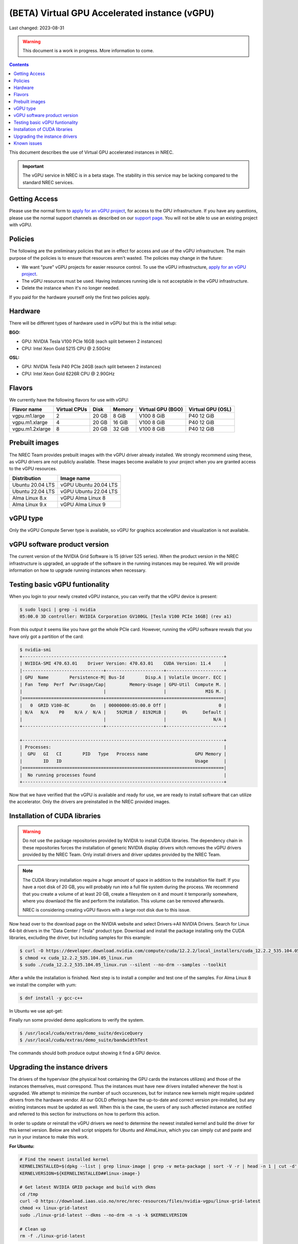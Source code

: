 ==============================================
(BETA) Virtual GPU Accelerated instance (vGPU)
==============================================

Last changed: 2023-08-31

.. WARNING::
  This document is a work in progress. More information to come.

.. contents::

.. _apply for an vGPU project: https://request.nrec.no/
.. _support page: support.html
.. _contact support: support.html

This document describes the use of Virtual GPU accelerated instances in NREC.


.. IMPORTANT::
   The vGPU service in NREC is in a beta stage. The stability in
   this service may be lacking compared to the standard NREC
   services.

Getting Access
--------------

Please use the normal form to `apply for an vGPU project`_, for access
to the GPU infrastructure. If you have any questions, please use the
normal support channels as described on our `support page`_. You will
not be able to use an existing project with vGPU.

Policies
--------

The following are the preliminary policies that are in effect for
access and use of the vGPU infrastructure. The main purpose of the
policies is to ensure that resources aren't wasted. The policies may
change in the future:

* We want "pure" vGPU projects for easier resource control. To use the
  vGPU infrastructure, `apply for an vGPU project`_.

* The vGPU resources must be used. Having instances running idle is not
  acceptable in the vGPU infrastructure.

* Delete the instance when it's no longer needed.

If you paid for the hardware yourself only the first two policies apply.

Hardware
--------

There will be different types of hardware used in vGPU but this is the
initial setup:

**BGO:**

* GPU: NVIDIA Tesla V100 PCIe 16GB (each split between 2 instances)
* CPU: Intel Xeon Gold 5215 CPU @ 2.50GHz

**OSL:**

* GPU: NVIDIA Tesla P40 PCIe 24GB (each split between 2 instances)
* CPU: Intel Xeon Gold 6226R CPU @ 2.90GHz

Flavors
-------

We currently have the following flavors for use with vGPU:

+------------------+--------------+---------+---------+----------+----------+
|Flavor name       |Virtual CPUs  |Disk     |Memory   |Virtual   |Virtual   |
|                  |              |         |         |GPU (BGO) |GPU (OSL) |
+==================+==============+=========+=========+==========+==========+
|vgpu.m1.large     |2             |20 GB    |8 GiB    |V100 8 GiB|P40 12 GiB|
+------------------+--------------+---------+---------+----------+----------+
|vgpu.m1.xlarge    |4             |20 GB    |16 GiB   |V100 8 GiB|P40 12 GiB|
+------------------+--------------+---------+---------+----------+----------+
|vgpu.m1.2xlarge   |8             |20 GB    |32 GiB   |V100 8 GiB|P40 12 GiB|
+------------------+--------------+---------+---------+----------+----------+

Prebuilt images
---------------

The NREC Team provides prebuilt images with the vGPU driver already installed. We
strongly recommend using these, as vGPU drivers are not publicly available. These
images become available to your project when you are granted access to the vGPU
resources.

+------------------+-----------------------+
| Distribution     | Image name            |
+==================+=======================+
| Ubuntu 20.04 LTS | vGPU Ubuntu 20.04 LTS |
+------------------+-----------------------+
| Ubuntu 22.04 LTS | vGPU Ubuntu 22.04 LTS |
+------------------+-----------------------+
| Alma Linux 8.x   | vGPU Alma Linux 8     |
+------------------+-----------------------+
| Alma Linux 9.x   | vGPU Alma Linux 9     |
+------------------+-----------------------+


vGPU type
---------

Only the vGPU Compute Server type is available, so vGPU for graphics acceleration
and visualization is not available.


vGPU software product version
-----------------------------

The current version of the NVIDIA Grid Software is 15 (driver 525 series). When
the product version in the NREC infrastructure is upgraded, an upgrade of the
software in the running instances may be required. We will provide information
on how to upgrade running instances when necessary.


Testing basic vGPU funtionality
-------------------------------

When you login to your newly created vGPU instance, you can verify that the
vGPU device is present:

.. code-block:: console

  $ sudo lspci | grep -i nvidia
  05:00.0 3D controller: NVIDIA Corporation GV100GL [Tesla V100 PCIe 16GB] (rev a1)

From this output it seems like you have got the whole PCIe card. However, running
the vGPU software reveals that you have only got a partition of the card:

.. code-block:: console

  $ nvidia-smi
  +-----------------------------------------------------------------------------+
  | NVIDIA-SMI 470.63.01    Driver Version: 470.63.01    CUDA Version: 11.4     |
  |-------------------------------+----------------------+----------------------+
  | GPU  Name        Persistence-M| Bus-Id        Disp.A | Volatile Uncorr. ECC |
  | Fan  Temp  Perf  Pwr:Usage/Cap|         Memory-Usage | GPU-Util  Compute M. |
  |                               |                      |               MIG M. |
  |===============================+======================+======================|
  |   0  GRID V100-8C        On   | 00000000:05:00.0 Off |                    0 |
  | N/A   N/A    P0    N/A /  N/A |    592MiB /  8192MiB |      0%      Default |
  |                               |                      |                  N/A |
  +-------------------------------+----------------------+----------------------+

  +-----------------------------------------------------------------------------+
  | Processes:                                                                  |
  |  GPU   GI   CI        PID   Type   Process name                  GPU Memory |
  |        ID   ID                                                   Usage      |
  |=============================================================================|
  |  No running processes found                                                 |
  +-----------------------------------------------------------------------------+

Now that we have verified that the vGPU is available and ready for use, we
are ready to install software that can utilize the accelerator. Only the drivers
are preinstalled in the NREC provided images.


Installation of CUDA libraries
------------------------------

.. WARNING::
   Do not use the package repositories provided by NVIDIA to install CUDA libraries.
   The dependency chain in these repositories forces the installation of generic
   NVIDIA display drivers witch removes the vGPU drivers provided by the NREC Team.
   Only install drivers and driver updates provided by the NREC Team.

.. NOTE::
   The CUDA library installation require a huge amount of space in addition to
   the instalaltion file itself. If you have a root disk of 20 GB, you will
   probably run into a full file system during the process. We recommend that
   you create a volume of at least 20 GB, create a filesystem on it and mount it
   temporarily somewhere, where you downlaod the file and perform the
   installation.
   This volume can be removed afterwards.

   NREC is considering creating vGPU flavors with a large root disk due to this
   issue.


Now head over to the download page on the NVIDIA website and select Drivers->All NVIDIA
Drivers. Search for Linux 64-bit drivers in the "Data Center / Tesla" product type.
Download and install the package installing only the CUDA libraries, excluding the driver,
but including samples for this example:

.. code-block:: console

  $ curl -O https://developer.download.nvidia.com/compute/cuda/12.2.2/local_installers/cuda_12.2.2_535.104.05_linux.run
  $ chmod +x cuda_12.2.2_535.104.05_linux.run
  $ sudo ./cuda_12.2.2_535.104.05_linux.run --silent --no-drm --samples --toolkit

After a while the installation is finished. Next step is to install a compiler
and test one of the samples. For Alma Linux 8 we install the compiler with yum:

.. code-block:: console

  $ dnf install -y gcc-c++

In Ubuntu we use apt-get:

.. code-block:: console
  $ apt-get install 'g++'

Finally run some provided demo applications to verify the system.

.. code-block:: console

  $ /usr/local/cuda/extras/demo_suite/deviceQuery
  $ /usr/local/cuda/extras/demo_suite/bandwidthTest

The commands should both produce output showing it find a GPU device.

Upgrading the instance drivers
------------------------------

The drivers of the hypervisor (the physical host containing the GPU cards the
instances utilizes) and those of the instances themselves, must correspond. Thus
the instances must have new drivers installed whenever the host is upgraded. We
attempt to minimize the number of such occurences, but for instance new kernels
might require updated drivers from the hardware vendor. All our GOLD offerings
have the up-to-date and correct version pre-installed, but any existing
instances must be updated as well. When this is the case, the users of any such
affected instance are notified and referred to this section for instructions on
how to perform this action.

In order to update or reinstall the vGPU drivers we need to determine
the newest installed kernel and build the driver for this kernel
version. Below are shell script snippets for Ubuntu and AlmaLinux,
which you can simply cut and paste and run in your instance to make
this work.

**For Ubuntu:**

.. code-block:: bash

  # Find the newest installed kernel
  KERNELINSTALLED=$(dpkg --list | grep linux-image | grep -v meta-package | sort -V -r | head -n 1 | cut -d' ' -f3)
  KERNELVERSION=${KERNELINSTALLED##linux-image-}

  # Get latest NVIDIA GRID package and build with dkms
  cd /tmp
  curl -O https://download.iaas.uio.no/nrec/nrec-resources/files/nvidia-vgpu/linux-grid-latest
  chmod +x linux-grid-latest
  sudo ./linux-grid-latest --dkms --no-drm -n -s -k $KERNELVERSION

  # Clean up
  rm -f ./linux-grid-latest

**For AlmaLinux:**

.. code-block:: bash

  # Find the newest installed kernel
  KERNELVERSION=$(sudo grubby --default-kernel | sed 's|/boot/vmlinuz-||')

  # Get latest NVIDIA GRID package and build with dkms
  cd /tmp
  curl -O https://download.iaas.uio.no/nrec/nrec-resources/files/nvidia-vgpu/linux-grid-latest
  chmod +x linux-grid-latest
  sudo ./linux-grid-latest --dkms --no-drm -n -s -k $KERNELVERSION

  # Clean up
  rm -f ./linux-grid-latest

After running the shell snippet you may need to reboot the instance.


Known issues
------------

* Drivers: you should use the official NREC vGPU images with preinstalled
  drivers. These drivers must not be changed or updated without instructions
  from the NREC Team. Specifically; never install stock NVIDIA Drivers found
  on the NVIDIA web page or those drivers found in the CUDA repositories.
  Those drivers do not support vGPU and will break the vGPU functionality.
  If you do not have access to the NREC vGPU images, please
  `contact support`_ and ask for access.

* Starting more than one instance with vGPU at the same time might result
  in some of them ending in an error state. This can be solved by deleting
  them and try to starting again. We recommend only starting one at the
  time to avoid this bug.
